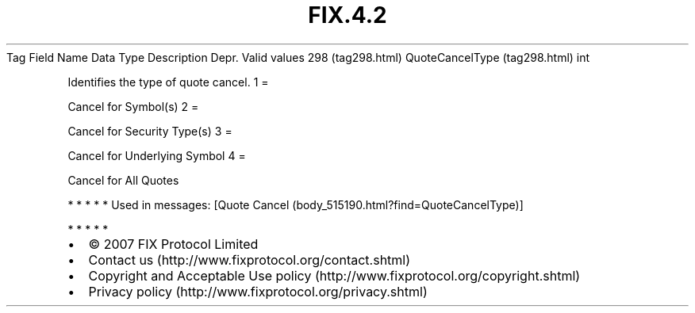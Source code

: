 .TH FIX.4.2 "" "" "Tag #298"
Tag
Field Name
Data Type
Description
Depr.
Valid values
298 (tag298.html)
QuoteCancelType (tag298.html)
int
.PP
Identifies the type of quote cancel.
1
=
.PP
Cancel for Symbol(s)
2
=
.PP
Cancel for Security Type(s)
3
=
.PP
Cancel for Underlying Symbol
4
=
.PP
Cancel for All Quotes
.PP
   *   *   *   *   *
Used in messages:
[Quote Cancel (body_515190.html?find=QuoteCancelType)]
.PP
   *   *   *   *   *
.PP
.PP
.IP \[bu] 2
© 2007 FIX Protocol Limited
.IP \[bu] 2
Contact us (http://www.fixprotocol.org/contact.shtml)
.IP \[bu] 2
Copyright and Acceptable Use policy (http://www.fixprotocol.org/copyright.shtml)
.IP \[bu] 2
Privacy policy (http://www.fixprotocol.org/privacy.shtml)
